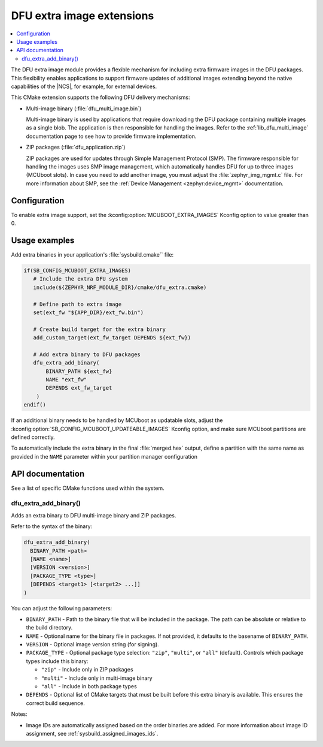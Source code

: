 .. _lib_dfu_extra:

DFU extra image extensions
##########################

.. contents::
   :local:
   :depth: 2

The DFU extra image module provides a flexible mechanism for including extra firmware images in the DFU packages.
This flexibility enables applications to support firmware updates of additional images extending beyond the native capabilities of the |NCS|, for example, for external devices.

This CMake extension supports the following DFU delivery mechanisms:

* Multi-image binary (:file:`dfu_multi_image.bin`)

  Multi-image binary is used by applications that require downloading the DFU package containing multiple images as a single blob.
  The application is then responsible for handling the images.
  Refer to the :ref:`lib_dfu_multi_image` documentation page to see how to provide firmware implementation.

* ZIP packages (:file:`dfu_application.zip`)

  ZIP packages are used for updates through Simple Management Protocol (SMP).
  The firmware responsible for handling the images uses SMP image management, which automatically handles DFU for up to three images (MCUboot slots).
  In case you need to add another image, you must adjust the :file:`zephyr_img_mgmt.c` file.
  For more information about SMP, see the :ref:`Device Management <zephyr:device_mgmt>` documentation.

Configuration
*************

To enable extra image support, set the :kconfig:option:`MCUBOOT_EXTRA_IMAGES` Kconfig option to value greater than 0.

Usage examples
**************

Add extra binaries in your application's :file:`sysbuild.cmake`` file:

.. code-block:: cmake

   if(SB_CONFIG_MCUBOOT_EXTRA_IMAGES)
      # Include the extra DFU system
      include(${ZEPHYR_NRF_MODULE_DIR}/cmake/dfu_extra.cmake)

      # Define path to extra image
      set(ext_fw "${APP_DIR}/ext_fw.bin")

      # Create build target for the extra binary
      add_custom_target(ext_fw_target DEPENDS ${ext_fw})

      # Add extra binary to DFU packages
      dfu_extra_add_binary(
          BINARY_PATH ${ext_fw}
          NAME "ext_fw"
          DEPENDS ext_fw_target
       )
   endif()

If an additional binary needs to be handled by MCUboot as updatable slots, adjust the :kconfig:option:`SB_CONFIG_MCUBOOT_UPDATEABLE_IMAGES` Kconfig option, and make sure MCUboot partitions are defined correctly.

To automatically include the extra binary in the final :file:`merged.hex` output, define a partition with the same name as provided in the ``NAME`` parameter within your partition manager configuration

API documentation
*****************

See a list of specific CMake functions used within the system.

dfu_extra_add_binary()
=======================

Adds an extra binary to DFU multi-image binary and ZIP packages.

Refer to the syntax of the binary:

.. code-block:: cmake

   dfu_extra_add_binary(
     BINARY_PATH <path>
     [NAME <name>]
     [VERSION <version>]
     [PACKAGE_TYPE <type>]
     [DEPENDS <target1> [<target2> ...]]
   )

You can adjust the following parameters:

* ``BINARY_PATH`` - Path to the binary file that will be included in the package.
  The path can be absolute or relative to the build directory.

* ``NAME`` - Optional name for the binary file in packages.
  If not provided, it defaults to the basename of ``BINARY_PATH``.

* ``VERSION`` - Optional image version string (for signing).

* ``PACKAGE_TYPE`` - Optional package type selection: ``"zip"``, ``"multi"``, or ``"all"`` (default).
  Controls which package types include this binary:

  * ``"zip"`` - Include only in ZIP packages
  * ``"multi"`` - Include only in multi-image binary
  * ``"all"`` - Include in both package types

* ``DEPENDS`` - Optional list of CMake targets that must be built before this extra binary is available.
  This ensures the correct build sequence.

Notes:

* Image IDs are automatically assigned based on the order binaries are added.
  For more information about image ID assignment, see :ref:`sysbuild_assigned_images_ids`.
